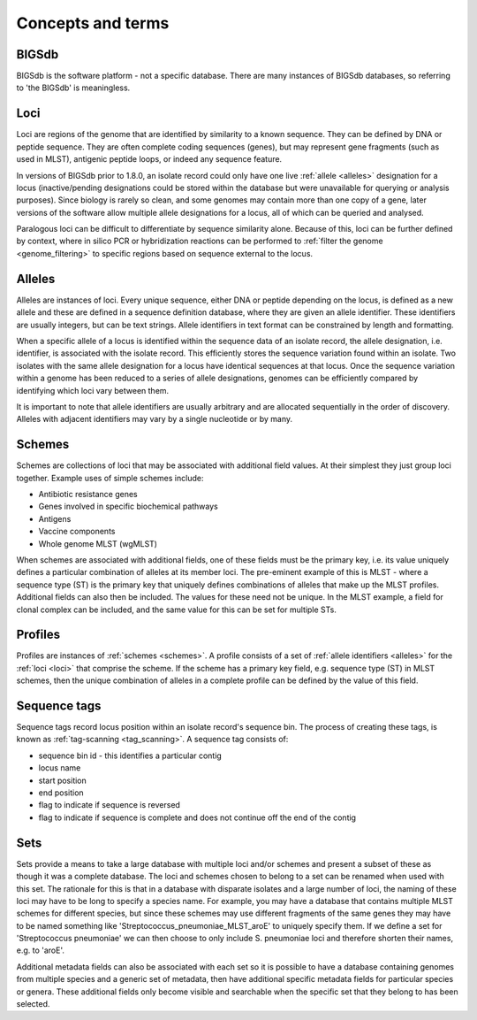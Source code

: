##################
Concepts and terms
##################

******
BIGSdb
******
BIGSdb is the software platform - not a specific database.  There are many instances of BIGSdb databases, so referring to 'the BIGSdb' is meaningless.

.. index::
   single: loci

.. _loci:

****
Loci
****
Loci are regions of the genome that are identified by similarity to a known sequence.  They can be defined by DNA or peptide sequence.  They are often complete coding sequences (genes), but may represent gene fragments (such as used in MLST), antigenic peptide loops, or indeed any sequence feature.

In versions of BIGSdb prior to 1.8.0, an isolate record could only have one live :ref:`allele <alleles>` designation for a locus (inactive/pending designations could be stored within the database but were unavailable for querying or analysis purposes).  Since biology is rarely so clean, and some genomes may contain more than one copy of a gene, later versions of the software allow multiple allele designations for a locus, all of which can be queried and analysed. 

Paralogous loci can be difficult to differentiate by sequence similarity alone.  Because of this, loci can be further defined by context, where in silico PCR or hybridization reactions can be performed to :ref:`filter the genome <genome_filtering>` to specific regions based on sequence external to the locus.

.. index::
   single: alleles

.. _alleles:

*******
Alleles
*******
Alleles are instances of loci.  Every unique sequence, either DNA or peptide depending on the locus, is defined as a new allele and these are defined in a sequence definition database, where they are given an allele identifier.  These identifiers are usually integers, but can be text strings.  Allele identifiers in text format can be constrained by length and formatting.

When a specific allele of a locus is identified within the sequence data of an isolate record, the allele designation, i.e. identifier, is associated with the isolate record.  This efficiently stores the sequence variation found within an isolate.  Two isolates with the same allele designation for a locus have identical sequences at that locus.  Once the sequence variation within a genome has been reduced to a series of allele designations, genomes can be efficiently compared by identifying which loci vary between them.

It is important to note that allele identifiers are usually arbitrary and are allocated sequentially in the order of discovery.  Alleles with adjacent identifiers may vary by a single nucleotide or by many.

.. index::
   single: schemes
   single: MLST

.. _schemes:

*******
Schemes
*******
Schemes are collections of loci that may be associated with additional field values.  At their simplest they just group loci together.  Example uses of simple schemes include:

* Antibiotic resistance genes
* Genes involved in specific biochemical pathways
* Antigens
* Vaccine components
* Whole genome MLST (wgMLST)

When schemes are associated with additional fields, one of these fields must be the primary key, i.e. its value uniquely defines a particular combination of alleles at its member loci.  The pre-eminent example of this is MLST - where a sequence type (ST) is the primary key that uniquely defines combinations of alleles that make up the MLST profiles.  Additional fields can also then be included.  The values for these need not be unique.  In the MLST example, a field for clonal complex can be included, and the same value for this can be set for multiple STs.

.. index::
   single: profiles

.. _profiles:

********
Profiles
********
Profiles are instances of :ref:`schemes <schemes>`.  A profile consists of a set of :ref:`allele identifiers <alleles>` for the :ref:`loci <loci>` that comprise the scheme.  If the scheme has a primary key field, e.g. sequence type (ST) in MLST schemes, then the unique combination of alleles in a complete profile can be defined by the value of this field.

.. index::
   single: sequence tags

.. _sequence_tags:

*************
Sequence tags
*************
Sequence tags record locus position within an isolate record's sequence bin.  The process of creating these tags, is known as :ref:`tag-scanning <tag_scanning>`.  A sequence tag consists of:

* sequence bin id - this identifies a particular contig
* locus name
* start position
* end position
* flag to indicate if sequence is reversed
* flag to indicate if sequence is complete and does not continue off the end of the contig

.. index::
   single: sets

.. _sets:

****
Sets
****
Sets provide a means to take a large database with multiple loci and/or schemes and present a subset of these as though it was a complete database. The loci and schemes chosen to belong to a set can be renamed when used with this set. The rationale for this is that in a database with disparate isolates and a large number of loci, the naming of these loci may have to be long to specify a species name. For example, you may have a database that contains multiple MLST schemes for different species, but since these schemes may use different fragments of the same genes they may have to be named something like 'Streptococcus_pneumoniae_MLST_aroE' to uniquely specify them. If we define a set for 'Streptococcus pneumoniae' we can then choose to only include S. pneumoniae loci and therefore shorten their names, e.g. to 'aroE'.

Additional metadata fields can also be associated with each set so it is possible to have a database containing genomes from multiple species and a generic set of metadata, then have additional specific metadata fields for particular species or genera. These additional fields only become visible and searchable when the specific set that they belong to has been selected.
